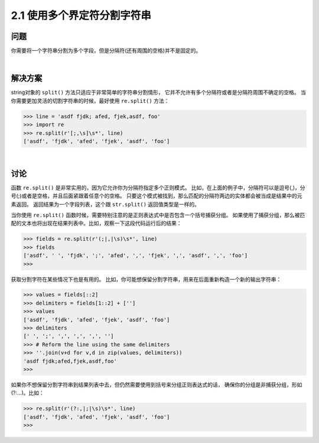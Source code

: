 =========================
2.1 使用多个界定符分割字符串
=========================

----------
问题
----------
你需要将一个字符串分割为多个字段，但是分隔符(还有周围的空格)并不是固定的。

|

----------
解决方案
----------
string对象的 ``split()`` 方法只适应于非常简单的字符串分割情形，
它并不允许有多个分隔符或者是分隔符周围不确定的空格。
当你需要更加灵活的切割字符串的时候，最好使用 ``re.split()`` 方法：

.. code-block:: python

    >>> line = 'asdf fjdk; afed, fjek,asdf, foo'
    >>> import re
    >>> re.split(r'[;,\s]\s*', line)
    ['asdf', 'fjdk', 'afed', 'fjek', 'asdf', 'foo']

|

----------
讨论
----------
函数 ``re.split()`` 是非常实用的，因为它允许你为分隔符指定多个正则模式。
比如，在上面的例子中，分隔符可以是逗号(,)，分号(;)或者是空格，并且后面紧跟着任意个的空格。
只要这个模式被找到，那么匹配的分隔符两边的实体都会被当成是结果中的元素返回。
返回结果为一个字段列表，这个跟 ``str.split()`` 返回值类型是一样的。

当你使用 ``re.split()`` 函数时候，需要特别注意的是正则表达式中是否包含一个括号捕获分组。
如果使用了捕获分组，那么被匹配的文本也将出现在结果列表中。比如，观察一下这段代码运行后的结果：

.. code-block:: python

    >>> fields = re.split(r'(;|,|\s)\s*', line)
    >>> fields
    ['asdf', ' ', 'fjdk', ';', 'afed', ',', 'fjek', ',', 'asdf', ',', 'foo']
    >>>

获取分割字符在某些情况下也是有用的。
比如，你可能想保留分割字符串，用来在后面重新构造一个新的输出字符串：

.. code-block:: python

    >>> values = fields[::2]
    >>> delimiters = fields[1::2] + ['']
    >>> values
    ['asdf', 'fjdk', 'afed', 'fjek', 'asdf', 'foo']
    >>> delimiters
    [' ', ';', ',', ',', ',', '']
    >>> # Reform the line using the same delimiters
    >>> ''.join(v+d for v,d in zip(values, delimiters))
    'asdf fjdk;afed,fjek,asdf,foo'
    >>>

如果你不想保留分割字符串到结果列表中去，但仍然需要使用到括号来分组正则表达式的话，
确保你的分组是非捕获分组，形如(?:...)。比如：

.. code-block:: python

    >>> re.split(r'(?:,|;|\s)\s*', line)
    ['asdf', 'fjdk', 'afed', 'fjek', 'asdf', 'foo']
    >>>

